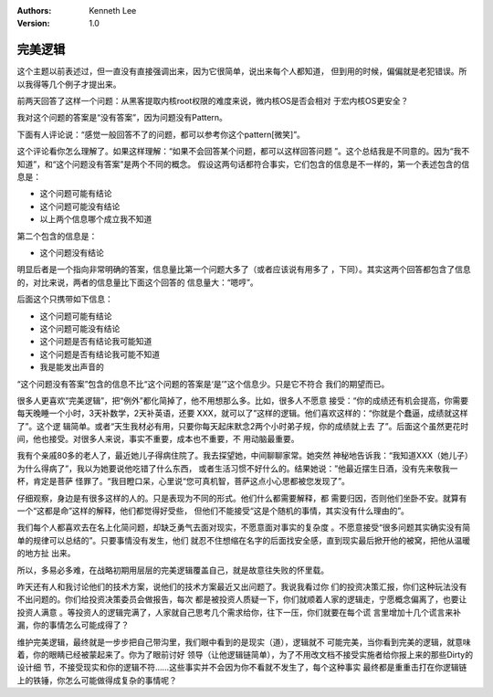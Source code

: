 .. Kenneth Lee 版权所有 2019-2020

:Authors: Kenneth Lee
:Version: 1.0

完美逻辑
********

这个主题以前表述过，但一直没有直接强调出来，因为它很简单，说出来每个人都知道，
但到用的时候，偏偏就是老犯错误。所以我得等几个例子才提出来。

前两天回答了这样一个问题：从黑客提取内核root权限的难度来说，微内核OS是否会相对
于宏内核OS更安全？

我对这个问题的答案是“没有答案”，因为问题没有Pattern。

下面有人评论说：“感觉一般回答不了的问题，都可以参考你这个pattern[微笑]”。

这个评论看你怎么理解了。如果这样理解：“如果不会回答某个问题，都可以这样回答问题
”。这个总结我是不同意的。因为“我不知道”，和“这个问题没有答案”是两个不同的概念。
假设这两句话都符合事实，它们包含的信息是不一样的，第一个表述包含的信息是：

* 这个问题可能有结论

* 这个问题可能没有结论

* 以上两个信息哪个成立我不知道

第二个包含的信息是：

* 这个问题没有结论

明显后者是一个指向非常明确的答案，信息量比第一个问题大多了（或者应该说有用多了
，下同）。其实这两个回答都包含了信息的，对比来说，两者的信息量比下面这个回答的
信息量大：“嗯哼”。

后面这个只携带如下信息：

* 这个问题可能有结论

* 这个问题可能没有结论

* 这个问题是否有结论我可能知道

* 这个问题是否有结论我可能不知道

* 我是能发出声音的


“这个问题没有答案”包含的信息不比“这个问题的答案是‘是’”这个信息少。只是它不符合
我们的期望而已。

很多人更喜欢“完美逻辑”，把“例外”都化简掉了，他不用想那么多。比如，很多人不愿意
接受：“你的成绩还有机会提高，你需要每天晚睡一个小时，3天补数学，2天补英语，还要
XXX，就可以了”这样的逻辑。他们喜欢这样的：“你就是个蠢逼，成绩就这样了”。这个逻
辑简单。或者“天生我材必有用，只要你每天起床默念2两个小时弟子规，你的成绩就上去
了”。后面这个虽然更花时间，他也接受。对很多人来说，事实不重要，成本也不重要，不
用动脑最重要。

我有个亲戚80多的老人了，最近她儿子得病住院了。我去探望她，中间聊聊家常。她突然
神秘地告诉我：“我知道XXX（她儿子）为什么得病了”，我以为她要说他吃错了什么东西，
或者生活习惯不好什么的。结果她说：”他最近摆生日酒，没有先来敬我一杯，肯定是菩萨
怪罪了。“我目瞪口呆，心里说“您可真机智，菩萨这点小心思都被您发现了”。

仔细观察，身边是有很多这样的人的。只是表现为不同的形式。他们什么都需要解释，都
需要归因，否则他们坐卧不安。就算有一个“这都是命”这样的解释，他们都觉得好受些，
但他们不能接受“这是个随机的事情，其实没有什么理由的”。

我们每个人都喜欢去在名上化简问题，却缺乏勇气去面对现实，不愿意面对事实的复杂度
。不愿意接受“很多问题其实确实没有简单的规律可以总结的”。只要事情没有发生，他们
就忍不住想缩在名字的后面找安全感，直到现实最后掀开他的被窝，把他从温暖的地方扯
出来。

所以，多易必多难，在战略初期用层层的完美逻辑覆盖自己，就是故意往失败的怀里载。

昨天还有人和我讨论他们的技术方案，说他们的技术方案最近又出问题了。我说我看过你
们的投资决策汇报，你们这种玩法没有不出问题的。你们给投资决策委员会做报告，每次
都是被投资人质疑一下，你们就顺着人家的逻辑走，宁愿概念偏离了，也要让投资人满意
。等投资人的逻辑完满了，人家就自己思考几个需求给你，往下一压，你们就要在每个谎
言里增加十几个谎言来补漏，你的事情怎么可能成得了？

维护完美逻辑，最终就是一步步把自己带沟里，我们眼中看到的是现实（道），逻辑就不
可能完美，当你看到完美的逻辑，就意味着，你的眼睛已经被蒙起来了。你为了眼前讨好
领导（让他逻辑链简单），为了不用改文档不接受实施者给你报上来的那些Dirty的设计细
节，不接受现实和你的逻辑不符……这些事实并不会因为你不看就不发生了，每个这种事实
最终都是重重击打在你逻辑链上的铁锤，你怎么可能做得成复杂的事情呢？
